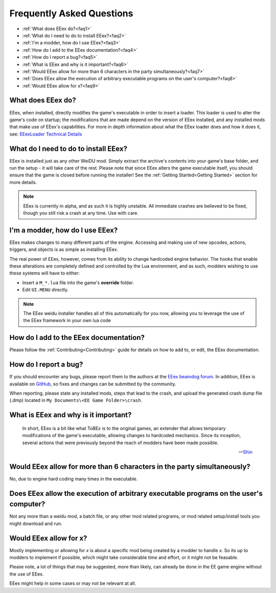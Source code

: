 .. _FAQ:

==========================
Frequently Asked Questions
==========================

* :ref:`What does EEex do?<faq1>`
* :ref:`What do I need to do to install EEex?<faq2>`
* :ref:`I'm a modder, how do I use EEex?<faq3>`
* :ref:`How do I add to the EEex documentation?<faq4>`
* :ref:`How do I report a bug?<faq5>`
* :ref:`What is EEex and why is it important?<faq6>`
* :ref:`Would EEex allow for more than 6 characters in the party simultaneously?<faq7>`
* :ref:`Does EEex allow the execution of arbitrary executable programs on the user's computer?<faq8>`
* :ref:`Would EEex allow for x?<faq9>`


.. _faq1:

What does EEex do?
------------------

EEex, when installed, directly modifies the game's executable in order to insert a loader. This loader is used to alter the game's code on startup; the modifications that are made depend on the version of EEex installed, and any installed mods that make use of EEex's capabilities. For more in depth information about what the EEex loader does and how it does it, see: `EEexLoader Technical Details <https://github.com/mrfearless/EEexLoader/wiki/Technical-Details>`_



.. _faq2:

What do I need to do to install EEex?
-------------------------------------

EEex is installed just as any other WeiDU mod. Simply extract the archive's contents into your game's base folder, and run the setup - it will take care of the rest. Please note that since EEex alters the game executable itself, you should ensure that the game is closed before running the installer! See the :ref:`Getting Started<Getting Started>` section for more details.


.. note:: EEex is currently in alpha, and as such it is highly unstable. All immediate crashes are believed to be fixed, though you still risk a crash at any time. Use with care.


.. _faq3:

I'm a modder, how do I use EEex?
--------------------------------

EEex makes changes to many different parts of the engine. Accessing and making use of new opcodes, actions, triggers, and objects is as simple as installing EEex.

The real power of EEex, however, comes from its ability to change hardcoded engine behavior. The hooks that enable these alterations are completely defined and controlled by the Lua environment, and as such, modders wishing to use these systems will have to either:

- Insert a ``M_*.lua`` file into the game's **override** folder.
- Edit ``UI.MENU`` directly.

.. note:: The EEex weidu installer handles all of this automatically for you now, allowing you to leverage the use of the EEex framework in your own lua code

.. _faq4:

How do I add to the EEex documentation?
---------------------------------------

Please follow the :ref:`Contributing<Contributing>` guide for details on how to add to, or edit, the EEex documentation.


.. _faq5:

How do I report a bug?
----------------------

If you should encounter any bugs, please report them to the authors at the `EEex beamdog forum <https://forums.beamdog.com/discussion/comment/1083110>`_. In addition, EEex is available on `GitHub <https://github.com/Bubb13/EEex>`_, so fixes and changes can be submitted by the community.

When reporting, please state any installed mods, steps that lead to the crash, and upload the generated crash dump file (.dmp) located in ``My Documents\<EE Game Folder>\crash``.


.. _faq6:

What is EEex and why is it important?
-------------------------------------

   In short, EEex is a bit like what ToBEx is to the original games, an extender that allows temporary modifications of the game's executable, allowing changes to hardcoded mechanics. Since its inception, several actions that were previously beyond the reach of modders have been made possible.

   --`Shin <https://forums.beamdog.com/discussion/comment/1105014/#Comment_1105014>`_


.. _faq7:

Would EEex allow for more than 6 characters in the party simultaneously?
------------------------------------------------------------------------

No, due to engine hard coding many times in the executable.


.. _faq8:

Does EEex allow the execution of arbitrary executable programs on the user's computer?
--------------------------------------------------------------------------------------

Not any more than a weidu mod, a batch file, or any other mod related programs, or mod related setup/install tools you might download and run.


.. _faq9:

Would EEex allow for x?
-----------------------

Mostly implementing or allowing for *x* is about a specific mod being created by a modder to handle *x*. So its up to modders to implement if possible, which might take considerable time and effort, or it might not be feasable. 

Please note, a lot of things that may be suggested, more than likely, can already be done in the EE game engine without the use of EEex. 

EEex might help in some cases or may not be relevant at all.